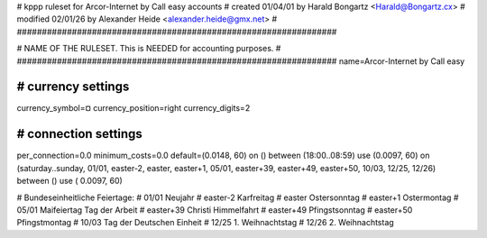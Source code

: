 ################################################################
#
# kppp ruleset for Arcor-Internet by Call easy accounts
# created 01/04/01 by Harald Bongartz <Harald@Bongartz.cx>
# modified 02/01/26 by Alexander Heide <alexander.heide@gmx.net>
#
################################################################


################################################################
#
# NAME OF THE RULESET. This is NEEDED for accounting purposes.
#
################################################################
name=Arcor-Internet by Call easy


################################################################
# currency settings
################################################################

currency_symbol=¤
currency_position=right 
currency_digits=2


################################################################
# connection settings
################################################################

per_connection=0.0
minimum_costs=0.0
default=(0.0148, 60)
on () between (18:00..08:59) use (0.0097, 60)
on (saturday..sunday, 01/01, easter-2, easter, easter+1, 05/01, easter+39, easter+49, easter+50, 10/03, 12/25, 12/26) between () use ( 0.0097, 60)


# Bundeseinheitliche Feiertage:
# 01/01     Neujahr
# easter-2  Karfreitag
# easter    Ostersonntag
# easter+1  Ostermontag
# 05/01     Maifeiertag Tag der Arbeit
# easter+39 Christi Himmelfahrt
# easter+49 Pfingstsonntag
# easter+50 Pfingstmontag
# 10/03     Tag der Deutschen Einheit
# 12/25     1. Weihnachtstag
# 12/26     2. Weihnachtstag



